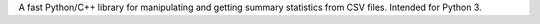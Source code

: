 A fast Python/C++ library for manipulating and getting summary statistics from CSV files. Intended for Python 3.


